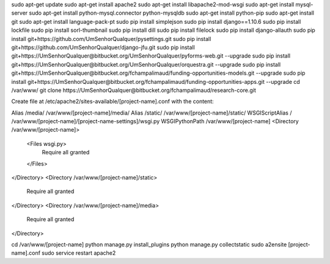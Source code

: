 sudo apt-get update
sudo apt-get install apache2
sudo apt-get install libapache2-mod-wsgi
sudo apt-get install mysql-server
sudo apt-get install python-mysql.connector python-mysqldb
sudo apt-get install python-pip
sudo apt-get install git
sudo apt-get install language-pack-pt
sudo pip install simplejson
sudo pip install django==1.10.6
sudo pip install lockfile
sudo pip install sorl-thumbnail
sudo pip install dill
sudo pip install filelock
sudo pip install django-allauth
sudo pip install git+https://github.com/UmSenhorQualquer/pysettings.git
sudo pip install git+https://github.com/UmSenhorQualquer/django-jfu.git
sudo pip install git+https://UmSenhorQualquer@bitbucket.org/UmSenhorQualquer/pyforms-web.git --upgrade
sudo pip install git+https://UmSenhorQualquer@bitbucket.org/UmSenhorQualquer/orquestra.git --upgrade
sudo pip install git+https://UmSenhorQualquer@bitbucket.org/fchampalimaud/funding-opportunities-models.git --upgrade
sudo pip install git+https://UmSenhorQualquer@bitbucket.org/fchampalimaud/funding-opportunities-apps.git --upgrade
cd /var/www/
git clone https://UmSenhorQualquer@bitbucket.org/fchampalimaud/research-core.git


Create file at /etc/apache2/sites-available/[project-name].conf with the content:

Alias /media/ /var/www/[project-name]/media/
Alias /static/ /var/www/[project-name]/static/
WSGIScriptAlias / /var/www/[project-name]/[project-name-settings]/wsgi.py
WSGIPythonPath /var/www/[project-name]
<Directory /var/www/[project-name]>
  <Files wsgi.py>
    Require all granted
  </Files>
</Directory>
<Directory /var/www/[project-name]/static>
	Require all granted
</Directory>
<Directory /var/www/[project-name]/media>
	Require all granted
</Directory>

cd /var/www/[project-name]
python manage.py install_plugins
python manage.py collectstatic
sudo a2ensite [project-name].conf
sudo service restart apache2


